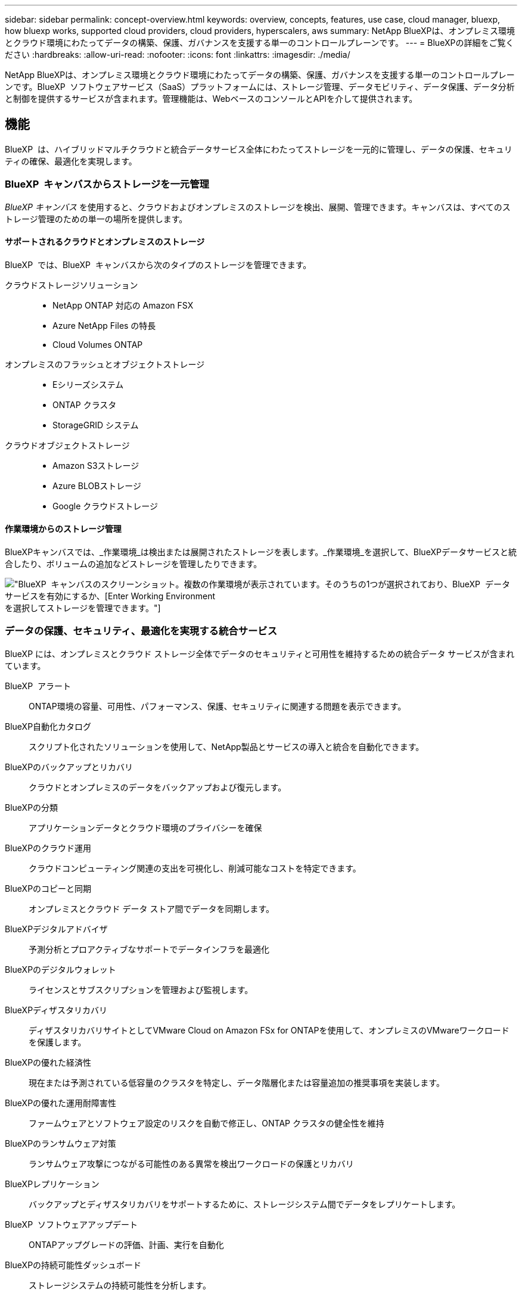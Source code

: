 ---
sidebar: sidebar 
permalink: concept-overview.html 
keywords: overview, concepts, features, use case, cloud manager, bluexp, how bluexp works, supported cloud providers, cloud providers, hyperscalers, aws 
summary: NetApp BlueXPは、オンプレミス環境とクラウド環境にわたってデータの構築、保護、ガバナンスを支援する単一のコントロールプレーンです。 
---
= BlueXPの詳細をご覧ください
:hardbreaks:
:allow-uri-read: 
:nofooter: 
:icons: font
:linkattrs: 
:imagesdir: ./media/


[role="lead"]
NetApp BlueXPは、オンプレミス環境とクラウド環境にわたってデータの構築、保護、ガバナンスを支援する単一のコントロールプレーンです。BlueXP  ソフトウェアサービス（SaaS）プラットフォームには、ストレージ管理、データモビリティ、データ保護、データ分析と制御を提供するサービスが含まれます。管理機能は、WebベースのコンソールとAPIを介して提供されます。



== 機能

BlueXP  は、ハイブリッドマルチクラウドと統合データサービス全体にわたってストレージを一元的に管理し、データの保護、セキュリティの確保、最適化を実現します。



=== BlueXP  キャンバスからストレージを一元管理

_BlueXP キャンバス_ を使用すると、クラウドおよびオンプレミスのストレージを検出、展開、管理できます。キャンバスは、すべてのストレージ管理のための単一の場所を提供します。



==== サポートされるクラウドとオンプレミスのストレージ

BlueXP  では、BlueXP  キャンバスから次のタイプのストレージを管理できます。

クラウドストレージソリューション::
+
--
* NetApp ONTAP 対応の Amazon FSX
* Azure NetApp Files の特長
* Cloud Volumes ONTAP


--
オンプレミスのフラッシュとオブジェクトストレージ::
+
--
* Eシリーズシステム
* ONTAP クラスタ
* StorageGRID システム


--
クラウドオブジェクトストレージ::
+
--
* Amazon S3ストレージ
* Azure BLOBストレージ
* Google クラウドストレージ


--




==== 作業環境からのストレージ管理

BlueXPキャンバスでは、_作業環境_は検出または展開されたストレージを表します。_作業環境_を選択して、BlueXPデータサービスと統合したり、ボリュームの追加などストレージを管理したりできます。

image:screenshot-canvas.png["BlueXP  キャンバスのスクリーンショット。複数の作業環境が表示されています。そのうちの1つが選択されており、BlueXP  データサービスを有効にするか、[Enter Working Environment]を選択してストレージを管理できます。"]



=== データの保護、セキュリティ、最適化を実現する統合サービス

BlueXP には、オンプレミスとクラウド ストレージ全体でデータのセキュリティと可用性を維持するための統合データ サービスが含まれています。

BlueXP  アラート:: ONTAP環境の容量、可用性、パフォーマンス、保護、セキュリティに関連する問題を表示できます。
BlueXP自動化カタログ:: スクリプト化されたソリューションを使用して、NetApp製品とサービスの導入と統合を自動化できます。
BlueXPのバックアップとリカバリ:: クラウドとオンプレミスのデータをバックアップおよび復元します。
BlueXPの分類:: アプリケーションデータとクラウド環境のプライバシーを確保
BlueXPのクラウド運用:: クラウドコンピューティング関連の支出を可視化し、削減可能なコストを特定できます。
BlueXPのコピーと同期:: オンプレミスとクラウド データ ストア間でデータを同期します。
BlueXPデジタルアドバイザ:: 予測分析とプロアクティブなサポートでデータインフラを最適化
BlueXPのデジタルウォレット:: ライセンスとサブスクリプションを管理および監視します。
BlueXPディザスタリカバリ:: ディザスタリカバリサイトとしてVMware Cloud on Amazon FSx for ONTAPを使用して、オンプレミスのVMwareワークロードを保護します。
BlueXPの優れた経済性:: 現在または予測されている低容量のクラスタを特定し、データ階層化または容量追加の推奨事項を実装します。
BlueXPの優れた運用耐障害性:: ファームウェアとソフトウェア設定のリスクを自動で修正し、ONTAP クラスタの健全性を維持
BlueXPのランサムウェア対策:: ランサムウェア攻撃につながる可能性のある異常を検出ワークロードの保護とリカバリ
BlueXPレプリケーション:: バックアップとディザスタリカバリをサポートするために、ストレージシステム間でデータをレプリケートします。
BlueXP  ソフトウェアアップデート:: ONTAPアップグレードの評価、計画、実行を自動化
BlueXPの持続可能性ダッシュボード:: ストレージシステムの持続可能性を分析します。
BlueXP  の階層化:: オンプレミスの ONTAP ストレージをクラウドに拡張します。
BlueXPのボリュームキャッシュ:: 書き込み可能なキャッシュボリュームを作成して、データへのアクセスを高速化したり、アクセス頻度の高いボリュームのトラフィックをオフロードしたりします。
BlueXP  ワークロードファクトリ:: Amazon FSx for NetApp ONTAPを使用して主要なワークロードを設計、セットアップ、運用できます。


https://www.netapp.com/bluexp/["BlueXP  と利用可能なデータサービスの詳細"^]



== サポートされているクラウドプロバイダ

BlueXPを使用すると、クラウドストレージを管理し、Amazon Web Services、Microsoft Azure、Google Cloudで クラウド サービス を使用できます。



== コスト

BlueXP の価格は、使用するサービスによって異なります。 https://bluexp.netapp.com/pricing["BlueXPの価格設定についてはこちらをご覧ください"^]



== BlueXPの仕組み

BlueXP  には、SaaSレイヤを通じて提供されるWebベースのコンソール、リソースおよびアクセス管理システム、作業環境を管理してBlueXP  クラウドサービスを有効にするコネクタ、ビジネス要件を満たすさまざまな導入モードが含まれています。



=== ソフトウェアサービス

BlueXP  には、APIとAPIを使用してアクセスでき https://console.bluexp.netapp.com["Webベースのコンソール"^]ます。このSaaSエクスペリエンスにより、リリースされた最新の機能に自動的にアクセスし、BlueXP  の組織、プロジェクト、コネクタを簡単に切り替えることができます。



=== BlueXP  IDおよびアクセス管理（IAM）

BlueXP  IDおよびアクセス管理（IAM）は、リソースとアクセス権をきめ細かく管理できるリソースおよびアクセス管理モデルです。

* 最上位の_organization_を使用すると、さまざまな_projects_へのアクセスを管理できます。
* _Folders_関連するプロジェクトをグループ化できるようにします
* リソース管理を使用すると、リソースを1つ以上のフォルダまたはプロジェクトに関連付けることができます。
* アクセス管理を使用すると、組織階層のさまざまなレベルのメンバーにロールを割り当てることができます。


BlueXP IAMは、BlueXPを標準モードまたは制限モードで使用している場合のみサポートされます。BlueXPをプライベートモードで使用している場合は、BlueXPアカウントを使用してワークスペース、ユーザー、およびリソースを管理します。

* link:concept-identity-and-access-management.html["BlueXP  IAMの詳細"]
* link:concept-netapp-accounts.html["BlueXPアカウントの詳細をご確認ください"]




=== コネクタ

BlueXPの使用を開始するにはコネクタは必要ありませんが、コネクタを作成してBlueXPのすべての機能とサービスを有効にする必要があります。コネクタにより、オンプレミス環境とクラウド環境にわたってリソースとプロセスを管理できます。作業環境（Cloud Volumes ONTAPなど）を管理し、多数のBlueXP  サービスを使用するために必要です。

link:concept-connectors.html["コネクタの詳細については、こちらをご覧ください"]。



=== 展開モード

BlueXP  には3つの導入モードがあります。_標準モード_すべての機能を提供するために、BlueXP  ソフトウェアサービス（SaaS）レイヤを利用します。セキュリティと接続が制限されている環境では、_restricted mode_and_private mode_limitを使用してBlueXP  SaaSレイヤへのアウトバウンド接続を制限します。

link:concept-modes.html["BlueXPの導入モードの詳細については、こちらをご覧ください"]。



== SOC 2 Type 2 認定

独立した公認会計士事務所およびサービス監査人がBlueXPを調査し、該当するトラストサービスの基準に基づいてSOC 2 Type 2レポートを達成したことを確認しました。

https://www.netapp.com/company/trust-center/compliance/soc-2/["ネットアップの SOC 2 レポートをご覧ください"^]
